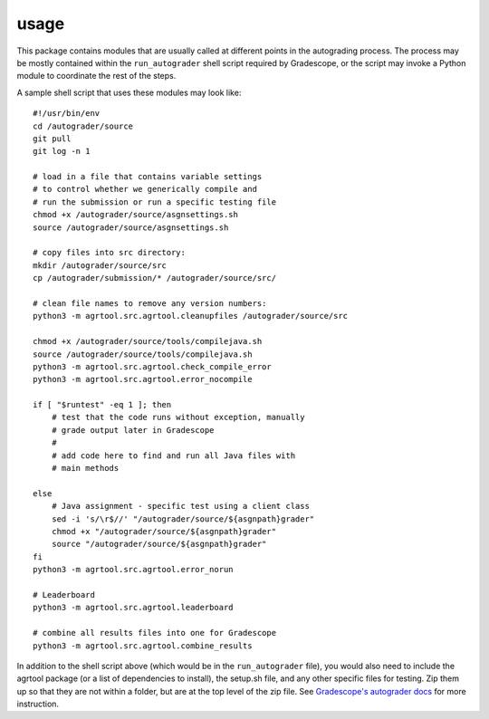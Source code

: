 usage
=====

This package contains modules that are usually called at different points in the autograding process. The process may be mostly contained within the ``run_autograder`` shell script required by Gradescope, or the script may invoke a Python module to coordinate the rest of the steps.

A sample shell script that uses these modules may look like::

    #!/usr/bin/env
    cd /autograder/source
    git pull
    git log -n 1

    # load in a file that contains variable settings
    # to control whether we generically compile and 
    # run the submission or run a specific testing file
    chmod +x /autograder/source/asgnsettings.sh 
    source /autograder/source/asgnsettings.sh

    # copy files into src directory:
    mkdir /autograder/source/src
    cp /autograder/submission/* /autograder/source/src/

    # clean file names to remove any version numbers:
    python3 -m agrtool.src.agrtool.cleanupfiles /autograder/source/src

    chmod +x /autograder/source/tools/compilejava.sh
    source /autograder/source/tools/compilejava.sh
    python3 -m agrtool.src.agrtool.check_compile_error
    python3 -m agrtool.src.agrtool.error_nocompile

    if [ "$runtest" -eq 1 ]; then
        # test that the code runs without exception, manually
        # grade output later in Gradescope
        #
        # add code here to find and run all Java files with
        # main methods

    else
        # Java assignment - specific test using a client class
        sed -i 's/\r$//' "/autograder/source/${asgnpath}grader"
        chmod +x "/autograder/source/${asgnpath}grader"
        source "/autograder/source/${asgnpath}grader"
    fi
    python3 -m agrtool.src.agrtool.error_norun

    # Leaderboard
    python3 -m agrtool.src.agrtool.leaderboard

    # combine all results files into one for Gradescope
    python3 -m agrtool.src.agrtool.combine_results

In addition to the shell script above (which would be in the ``run_autograder`` file), you would also need to include the agrtool package (or a list of dependencies to install), the setup.sh file,
and any other specific files for testing. Zip them up so that they are not within a folder, but
are at the top level of the zip file. See `Gradescope's autograder docs <https://gradescope-autograders.readthedocs.io/>`_ for more instruction.